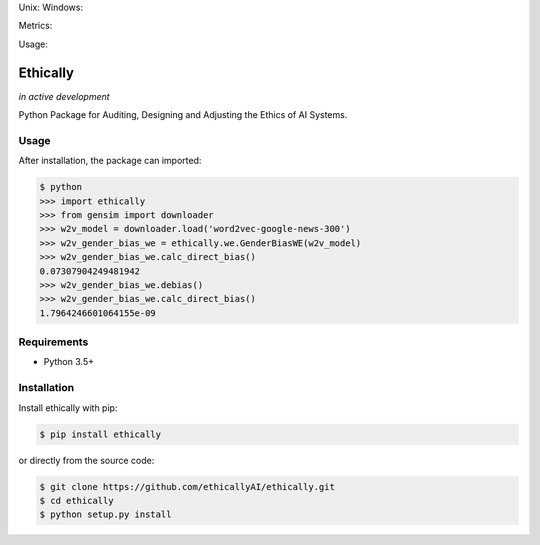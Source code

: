 Unix: |Unix| Windows: |Windows|

Metrics: |Coverage| |Code Quality|

Usage: |PyPI|


.. |Unix| image:: https://img.shields.io/travis/ethicallyAI/ethically/master.svg
.. Unix: https://travis-ci.org/ethicallyAI/ethically
.. |Windows| image:: https://img.shields.io/appveyor/ci/shlomihod/ethically/master.svg
.. Windows: https://ci.appveyor.com/project/shlomihod/ethically
.. |Coverage| image:: https://img.shields.io/coveralls/ethicallyAI/ethically/master.svg
.. Coverage: https://coveralls.io/r/ethicallyAI/ethically
.. |Code Quality| image:: https://img.shields.io/scrutinizer/g/ethicallyAI/ethically.svg
.. Code Quality: https://scrutinizer-ci.com/g/ethicallyAI/ethically/?branch=master
.. |PyPI| image:: https://img.shields.io/pypi/v/ethically.svg
.. PyPI: https://pypi.org/project/ethically

Ethically
=========
*in active development*

Python Package for Auditing, Designing and Adjusting the Ethics of AI
Systems.

.. glossary::

   Auditing
      Mesuring the ethics of a trained model.
      For example, binary classification fariness mesures
      (demographic parity, ...).

   Designing
      Improving the ethics of a model before training.
      For example, fairness fairness regularization.

   Adjusting
      Improving the ethics of trained model.
      For example, gender debiasing of words embedding.


Usage
-----

After installation, the package can imported:

.. code:: sh

   $ python
   >>> import ethically
   >>> from gensim import downloader
   >>> w2v_model = downloader.load('word2vec-google-news-300')
   >>> w2v_gender_bias_we = ethically.we.GenderBiasWE(w2v_model)
   >>> w2v_gender_bias_we.calc_direct_bias()
   0.07307904249481942
   >>> w2v_gender_bias_we.debias()
   >>> w2v_gender_bias_we.calc_direct_bias()
   1.7964246601064155e-09

Requirements
------------

-  Python 3.5+

Installation
------------

Install ethically with pip:

.. code:: sh

   $ pip install ethically

or directly from the source code:

.. code:: sh

   $ git clone https://github.com/ethicallyAI/ethically.git
   $ cd ethically
   $ python setup.py install
